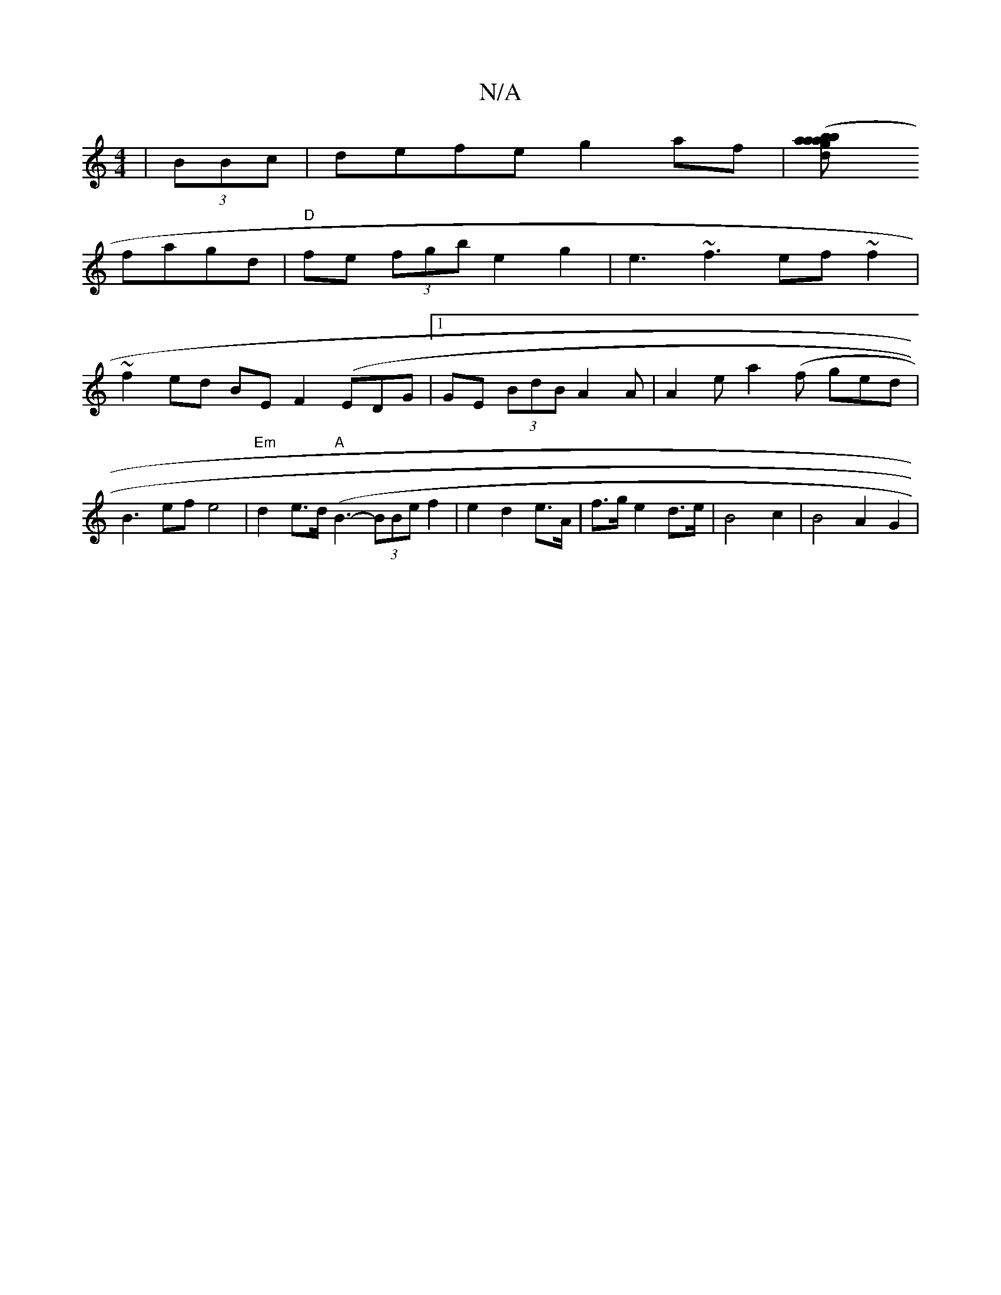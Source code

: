 X:1
T:N/A
M:4/4
R:N/A
K:Cmajor
 |(3BBc| defe g2 af|([a2ba d2 b2 ag|
fagd|"D"fe (3fgbe2g2|e3~f3 ef~f2|
~f2 ed BE F2 (EDG |1 GE (3BdB A2A|A2e a2(f ged|B3- ef e4|"Em"d2 e>d "A" (B3- (3BBe f2 | e2 d2 e>A | f>g e2 d>e | B4 c2 | B4 A2G2|